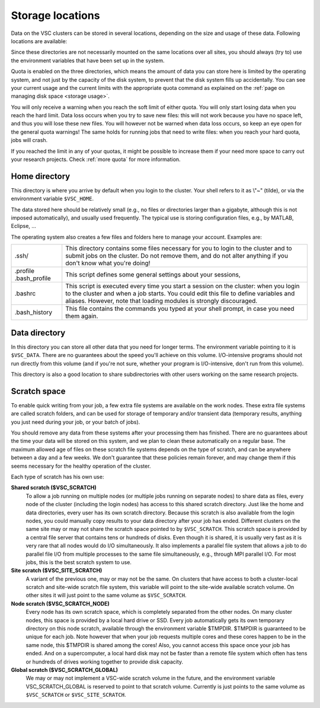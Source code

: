 .. _data location:

#################
Storage locations
#################

Data on the VSC clusters can be stored in several locations, depending
on the size and usage of these data. Following locations are available:

.. grid:: 1 1 2 2
   :gutter: 4

   .. grid-item-card::
      :class-header: text-center font-weight-bold

      :fas:`home` Home
      ^^^^^^^^^^^^^^^^

      Location
          ``$VSC_HOME``, ``$HOME``, or ``~``

      Purpose
          Storage of configuration files and user preferences.

      Availability: Very high
          Accessible from login nodes, compute nodes and from all clusters in VSC.

      Capacity: Low
          <10 GB, check the :ref:`storage quota <storage hardware>` of your
          home institute.

      Perfomance: Low
          Jobs must never use files in your home directory.

   .. grid-item-card::
      :class-header: text-center font-weight-bold

      :fas:`truck` Data
      ^^^^^^^^^^^^^^^^^

      Location
          ``$VSC_DATA``

      Purpose
          Storage of datasets or resulting data that must be stored in the
          cluster to carry out further computational jobs.

      Availability: Very high
          Accessible from login nodes, compute nodes and from all clusters in VSC.

      Capacity: Medium
          <100 GB, check the :ref:`storage quota <storage hardware>`
          of your home institute. Capacity might be
          :ref:`expandable upon request <more quota>`.

      Perfomance: Low
          There is no performance guarantee. Depending on the cluster,
          performance may be rather limited. In general, it is good practice to
          copy any data needed from ``$VSC_DATA`` to the scratch storage at the
          start of your computational jobs, which provides better I/O performance.

   .. grid-item-card::
      :class-header: text-center font-weight-bold

      :fas:`rocket` Scratch
      ^^^^^^^^^^^^^^^^^^^^^

      Location
          ``$VSC_SCRATCH``, ``$VSC_SCRATCH_SITE``

      Purpose
          Storage of temporary or transient data.

      Availability: High
          Accessible from login nodes and compute nodes in the local cluster. Not
          accessible from other VSC clusters.

      Capacity: Medium-High
          50-500 GB, check the :ref:`storage quota <storage hardware>`
          of your home institute. Capacity might be
          :ref:`expandable upon request <more quota>`.

      Perfomance: High
          Preferred location for all data files read or written during the
          execution of a job.

   .. grid-item-card::
      :class-header: text-center font-weight-bold

      :fas:`server` Node local scratch
      ^^^^^^^^^^^^^^^^^^^^^^^^^^^^^^^^

      Location
          ``$VSC_SCRATCH_NODE``, ``$TMPDIR``

      Purpose
          Storage of temporary or transient data.

      Availability: Low
          Only accessible from the compute node running the job.

      Capacity: Variable
          Maximum data usage depends on the local disk space of the node
          executing your job. Check the :ref:`storage quota <storage hardware>`
          of your home institute. Note that the available disk space
          is shared among all jobs running in the node.

      Perfomance: High
          Might be beneficial for special workloads that require lots of *random
          I/O*. Users should always confirm the need for a node local scratch
          through benchmarking.


Since these directories are not necessarily mounted on the same
locations over all sites, you should always (try to) use the environment
variables that have been set up in the system.

Quota is enabled on the three directories, which means the amount of
data you can store here is limited by the operating system, and not just
by the capacity of the disk system, to prevent that the disk system
fills up accidentally. You can see your current usage and the current
limits with the appropriate quota command as explained on the :ref:`page on
managing disk space <storage usage>`.

.. seealso::

   The actual disk capacity, shared by *all* users, and the default quotas on
   each VSC site can be found on the :ref:`storage hardware` pages.

You will only receive a warning when you reach the soft limit of either
quota. You will only start losing data when you reach the hard limit.
Data loss occurs when you try to save new files: this will not work
because you have no space left, and thus you will lose these new files.
You will however not be warned when data loss occurs, so keep an eye
open for the general quota warnings! The same holds for running jobs
that need to write files: when you reach your hard quota, jobs will
crash.

If you reached the limit in any of your quotas, it might be possible to
increase them if your need more space to carry out your research projects.
Check :ref:`more quota` for more information.

.. _VSC home directory:

Home directory
==============

This directory is where you arrive by default when you login to the
cluster. Your shell refers to it as \\"~\" (tilde), or via the
environment variable ``$VSC_HOME``.

The data stored here should be relatively small (e.g., no files or
directories larger than a gigabyte, although this is not imposed
automatically), and usually used frequently. The typical use is storing
configuration files, e.g., by MATLAB, Eclipse, ...

The operating system also creates a few files and folders here to manage
your account. Examples are:

+-----------------------------------+-----------------------------------+
| .ssh/                             | This directory contains some      |
|                                   | files necessary for you to login  |
|                                   | to the cluster and to submit jobs |
|                                   | on the cluster. Do not remove     |
|                                   | them, and do not alter anything   |
|                                   | if you don't know what you're     |
|                                   | doing!                            |
+-----------------------------------+-----------------------------------+
| .profile                          | This script defines some general  |
| .bash_profile                     | settings about your sessions,     |
+-----------------------------------+-----------------------------------+
| .bashrc                           | This script is executed every     |
|                                   | time you start a session on the   |
|                                   | cluster: when you login to the    |
|                                   | cluster and when a job starts.    |
|                                   | You could edit this file to       |
|                                   | define variables and aliases.     |
|                                   | However, note that loading        |
|                                   | modules is strongly discouraged.  |
+-----------------------------------+-----------------------------------+
| .bash_history                     | This file contains the commands   |
|                                   | you typed at your shell prompt,   |
|                                   | in case you need them again.      |
+-----------------------------------+-----------------------------------+

.. _VSC data directory:

Data directory
==============

In this directory you can store all other data that you need for longer
terms. The environment variable pointing to it is ``$VSC_DATA``. There are
no guarantees about the speed you'll achieve on this volume.
I/O-intensive programs should not run directly from this volume (and if
you're not sure, whether your program is I/O-intensive, don't run from
this volume).

This directory is also a good location to share subdirectories with
other users working on the same research projects.

.. _VSC scratch space:

Scratch space
=============

To enable quick writing from your job, a few extra file systems are
available on the work nodes. These extra file systems are called scratch
folders, and can be used for storage of temporary and/or transient data
(temporary results, anything you just need during your job, or your
batch of jobs).

You should remove any data from these systems after your processing them
has finished. There are no guarantees about the time your data will be
stored on this system, and we plan to clean these automatically on a
regular base. The maximum allowed age of files on these scratch file
systems depends on the type of scratch, and can be anywhere between a
day and a few weeks. We don't guarantee that these policies remain
forever, and may change them if this seems necessary for the healthy
operation of the cluster.

Each type of scratch has his own use:

**Shared scratch ($VSC_SCRATCH)**
  To allow a job running on multiple nodes (or multiple jobs running on
  separate nodes) to share data as files, every node of the cluster
  (including the login nodes) has access to this shared scratch
  directory. Just like the home and data directories, every user has
  its own scratch directory. Because this scratch is also available
  from the login nodes, you could manually copy results to your data
  directory after your job has ended. Different clusters on the same
  site may or may not share the scratch space pointed to by
  ``$VSC_SCRATCH``.
  This scratch space is provided by a central file server that contains
  tens or hundreds of disks. Even though it is shared, it is usually
  very fast as it is very rare that all nodes would do I/O
  simultaneously. It also implements a parallel file system that allows
  a job to do parallel file I/O from multiple processes to the same
  file simultaneously, e.g., through MPI parallel I/O.
  For most jobs, this is the best scratch system to use.

**Site scratch ($VSC_SITE_SCRATCH)**
  A variant of the previous one, may or may not be the same. On
  clusters that have access to both a cluster-local scratch and
  site-wide scratch file system, this variable will point to the
  site-wide available scratch volume. On other sites it will just point
  to the same volume as ``$VSC_SCRATCH``.

**Node scratch ($VSC_SCRATCH_NODE)**
  Every node has its own scratch space, which is completely separated
  from the other nodes. On many cluster nodes, this space is provided
  by a local hard drive or SSD. Every job automatically gets its own
  temporary directory on this node scratch, available through the
  environment variable $TMPDIR. $TMPDIR is guaranteed to be unique for
  each job.
  Note however that when your job requests multiple cores and these
  cores happen to be in the same node, this $TMPDIR is shared among the
  cores! Also, you cannot access this space once your job has ended.
  And on a supercomputer, a local hard disk may not be faster than a
  remote file system which often has tens or hundreds of drives working
  together to provide disk capacity.

**Global scratch ($VSC_SCRATCH_GLOBAL)**
  We may or may not implement a VSC-wide scratch volume in the
  future, and the environment variable VSC_SCRATCH_GLOBAL is reserved
  to point to that scratch volume. Currently is just points to the same
  volume as ``$VSC_SCRATCH`` or ``$VSC_SITE_SCRATCH``.
